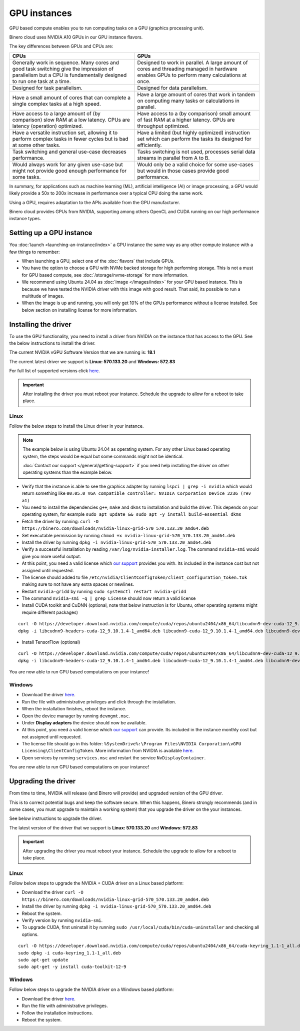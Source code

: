 =============
GPU instances
=============

GPU based compute enables you to run computing tasks on a GPU (graphics
processing unit).

Binero cloud uses NVIDIA A10 GPUs in our GPU instance flavors.

The key differences between GPUs and CPUs are:

.. list-table::
   :widths: 50 50
   :header-rows: 1

   * - CPUs
     - GPUs

   * - Generally work in sequence. Many cores and good task switching give
       the impression of parallelism but a CPU is fundamentally designed to run
       one task at a time.
     - Designed to work in parallel. A large amount of cores and threading
       managed in hardware enables GPUs to perform many calculations at once. 

   * - Designed for task parallelism.
     - Designed for data parallelism.

   * - Have a small amount of cores that can complete a single complex tasks at
       a high speed.
     - Have a large amount of cores that work in tandem on computing many tasks
       or calculations in parallel.

   * - Have access to a large amount of (by comparison) slow RAM at a low
       latency. CPUs are latency (operation) optimized.
     - Have access to a (by comparison) small amount of fast RAM at a higher
       latency. GPUs are throughput optimized.

   * - Have a versatile instruction set, allowing it to perform complex tasks
       in fewer cycles but is bad at some other tasks.
     - Have a limited (but highly optimized) instruction set which can perform
       the tasks its designed for efficiently.

   * - Task switching and general use-case decreases performance. 
     - Tasks switching is not used, processes serial data streams in
       parallel from A to B.

   * - Would always work for any given use-case but might not provide good enough
       performance for some tasks.
     - Would only be a valid choice for some use-cases but would in those cases
       provide good performance.

In summary, for applications such as machine learning (ML), artificial intelligence (AI) or
image processing, a GPU would likely provide a 50x to 200x increase in performance over a typical
CPU doing the same work.

Using a GPU, requires adaptation to the APIs available from the GPU manufacturer.

Binero cloud provides GPUs from NVIDIA, supporting among others OpenCL and CUDA running
on our high performance instance types.

Setting up a GPU instance
-------------------------

You :doc:`launch <launching-an-instance/index>` a GPU instance the same way as any other
compute instance with a few things to remember:

- When launching a GPU, select one of the :doc:`flavors` that include GPUs. 

- You have the option to choose a GPU with NVMe backed storage for high performing storage. This
  is not a must for GPU based compute, see :doc:`/storage/nvme-storage` for more information.

- We recommend using Ubuntu 24.04 as :doc:`image </images/index>` for your GPU based instance. This is
  because we have tested the NVIDIA driver with this image with good result. That said, its possible to
  run a multitude of images.

- When the image is up and running, you will only get 10% of the GPUs performance without a license
  installed. See below section on installing license for more information.

Installing the driver
---------------------

To use the GPU functionality, you need to install a driver from NVIDIA on the instance that has
access to the GPU. See the below instructions to install the driver.

The current NVIDIA vGPU Software Version that we are running is: **18.1**

The current latest driver we support is **Linux: 570.133.20** and **Windows: 572.83** 

For full list of supported versions click `here <https://docs.nvidia.com/vgpu/18.0/grid-vgpu-release-notes-red-hat-el-kvm/index.html>`__.

.. important::

   After installing the driver you must reboot your instance. Schedule the upgrade to allow for a
   reboot to take place. 

Linux
^^^^^

Follow the below steps to install the Linux driver in your instance.

.. note::

   The example below is using Ubuntu 24.04 as operating system. For any other Linux based operating system, the
   steps would be equal but some commands might not be identical.

   :doc:`Contact our support </general/getting-support>` if you need help installing the driver on other
   operating systems than the example below.

- Verify that the instance is able to see the graphics adapter by running ``lspci | grep -i nvidia`` which
  would return something like ``00:05.0 VGA compatible controller: NVIDIA Corporation Device 2236 (rev a1)``

- You need to install the dependencies ``g++``, ``make`` and ``dkms`` to installation and build the driver. This
  depends on your operating system, for example ``sudo apt update && sudo apt -y install build-essential dkms``

- Fetch the driver by running: ``curl -O https://binero.com/downloads/nvidia-linux-grid-570_570.133.20_amd64.deb``

- Set executable permission by running ``chmod +x nvidia-linux-grid-570_570.133.20_amd64.deb``

- Install the driver by running ``dpkg -i nvidia-linux-grid-570_570.133.20_amd64.deb``

- Verify a successful installation by reading ``/var/log/nvidia-installer.log``. The command ``nvidia-smi`` would
  give you more useful output.

- At this point, you need a valid license which `our support </general/getting-support>`_ provides you with. Its
  included in the instance cost but not assigned until requested.

- The license should added to file ``/etc/nvidia/ClientConfigToken/client_configuration_token.tok`` making sure
  to not have any extra spaces or newlines.

- Restart ``nvidia-gridd`` by running ``sudo systemctl restart nvidia-gridd``

- The command ``nvidia-smi -q | grep License`` should now return a valid license

- Install CUDA toolkit and CuDNN (optional, note that below instruction is for Ubuntu, other operating systems might
  require different packages)

::

    curl -O https://developer.download.nvidia.com/compute/cuda/repos/ubuntu2404/x86_64/libcudnn9-dev-cuda-12_9.10.1.4-1_amd64.deb -O https://developer.download.nvidia.com/compute/cuda/repos/ubuntu2404/x86_64/libcudnn9-cuda-12_9.10.1.4-1_amd64.deb -O https://developer.download.nvidia.com/compute/cuda/repos/ubuntu2404/x86_64/libcudnn9-headers-cuda-12_9.10.1.4-1_amd64.deb
    dpkg -i libcudnn9-headers-cuda-12_9.10.1.4-1_amd64.deb libcudnn9-cuda-12_9.10.1.4-1_amd64.deb libcudnn9-dev-cuda-12_9.10.1.4-1_amd64.deb

- Install TensorFlow (optional)

::

    curl -O https://developer.download.nvidia.com/compute/cuda/repos/ubuntu2404/x86_64/libcudnn9-dev-cuda-12_9.10.1.4-1_amd64.deb -O https://developer.download.nvidia.com/compute/cuda/repos/ubuntu2404/x86_64/libcudnn9-cuda-12_9.10.1.4-1_amd64.deb -O https://developer.download.nvidia.com/compute/cuda/repos/ubuntu2404/x86_64/libcudnn9-headers-cuda-12_9.10.1.4-1_amd64.deb
    dpkg -i libcudnn9-headers-cuda-12_9.10.1.4-1_amd64.deb libcudnn9-cuda-12_9.10.1.4-1_amd64.deb libcudnn9-dev-cuda-12_9.10.1.4-1_amd64.deb

You are now able to run GPU based computations on your instance!

Windows
^^^^^^^

- Download the driver `here <https://binero.com/downloads/572.83_grid_win10_win11_server2022_dch_64bit_international.exe>`__.

- Run the file with administrative privileges and click through the installation.

- When the installation finishes, reboot the instance. 

- Open the device manager by running ``devmgmt.msc``.

- Under **Display adapters** the device should now be available.

- At this point, you need a valid license which `our support </general/getting-support>`_ can provide. Its included in the
  instance monthly cost but not assigned until requested.

- The license file should go in this folder: ``%SystemDrive%:\Program Files\NVIDIA Corporation\vGPU Licensing\ClientConfigToken``. More information
  from NVIDIA is available `here <https://docs.nvidia.com/grid/latest/grid-licensing-user-guide/#configuring-nls-licensed-client-on-windows>`_.

- Open services by running ``services.msc`` and restart the service ``NvDisplayContainer``.

You are now able to run GPU based computations on your instance!

Upgrading the driver
--------------------

From time to time, NVIDIA will release (and Binero will provide) and upgraded version of the GPU driver.

This is to correct potential bugs and keep the software secure. When this happens, Binero strongly recommends (and in some cases, you must upgrade
to maintain a working system) that you upgrade the driver on the your instances.

See below instructions to upgrade the driver.

The latest version of the driver that we support is **Linux: 570.133.20** and **Windows: 572.83**

.. important::

   After upgrading the driver you must reboot your instance. Schedule the upgrade to allow for a
   reboot to take place. 

Linux
^^^^^

Follow below steps to upgrade the NVIDIA + CUDA driver on a Linux based platform:

- Download the driver ``curl -O https://binero.com/downloads/nvidia-linux-grid-570_570.133.20_amd64.deb``

- Install the driver by running ``dpkg -i nvidia-linux-grid-570_570.133.20_amd64.deb``

- Reboot the system.

- Verify version by running ``nvidia-smi``.

- To upgrade CUDA, first uninstall it by running ``sudo /usr/local/cuda/bin/cuda-uninstaller`` and checking
  all options.

::

    curl -O https://developer.download.nvidia.com/compute/cuda/repos/ubuntu2404/x86_64/cuda-keyring_1.1-1_all.deb
    sudo dpkg -i cuda-keyring_1.1-1_all.deb
    sudo apt-get update
    sudo apt-get -y install cuda-toolkit-12-9

Windows
^^^^^^^

Follow below steps to upgrade the NVIDIA driver on a Windows based platform:

- Download the driver `here <https://binero.com/downloads/572.83_grid_win10_win11_server2022_dch_64bit_international.exe>`__.

- Run the file with administrative privileges.

- Follow the installation instructions. 

- Reboot the system.

..  seealso::

    - :doc:`/general/getting-support`
    - :doc:`/images/index`
    - :doc:`/compute/flavors`
